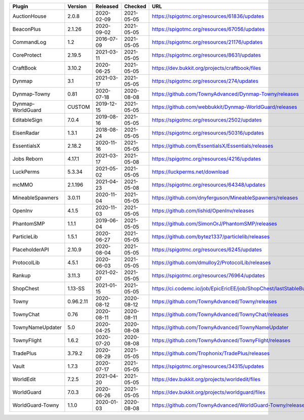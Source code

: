 
=================  =========  ==========  ==========  ===
Plugin             Version    Released    Checked     URL
=================  =========  ==========  ==========  ===
AuctionHouse       2.0.8      2020-02-09  2021-05-05  https://spigotmc.org/resources/61836/updates
BeaconPlus         2.1.26     2020-09-02  2021-05-05  https://spigotmc.org/resources/67056/updates
CommandLog         1.2        2016-07-09  2021-05-05  https://spigotmc.org/resources/21176/updates
CoreProtect        2.19.5     2021-03-11  2021-05-05  https://spigotmc.org/resources/8631/updates
CraftBook          3.10.2     2020-06-25  2021-05-05  https://dev.bukkit.org/projects/craftbook/files
Dynmap             3.1        2021-03-17  2021-05-05  https://spigotmc.org/resources/274/updates
Dynmap-Towny       0.81       2020-07-18  2020-08-08  https://github.com/TownyAdvanced/Dynmap-Towny/releases
Dynmap-WorldGuard  CUSTOM     2019-12-15  2021-05-05  https://github.com/webbukkit/Dynmap-WorldGuard/releases
EditableSign       7.0.4      2019-08-16  2021-05-05  https://spigotmc.org/resources/2502/updates
EisenRadar         1.3.1      2018-08-24  2021-05-05  https://spigotmc.org/resources/50316/updates
EssentialsX        2.18.2     2020-11-16  2021-05-05  https://github.com/EssentialsX/Essentials/releases
Jobs Reborn        4.17.1     2021-03-17  2021-05-08  https://spigotmc.org/resources/4216/updates
LuckPerms          5.3.34     2021-05-02  2021-05-05  https://luckperms.net/download
mcMMO              2.1.196    2021-04-23  2021-05-08  https://spigotmc.org/resources/64348/updates
MineableSpawners   3.0.11     2020-11-04  2021-05-05  https://github.com/dnyferguson/MineableSpawners/releases
OpenInv            4.1.5      2020-11-03  2021-05-05  https://github.com/lishid/OpenInv/releases
PhantomSMP         1.1.1      2019-06-04  2021-05-05  https://github.com/SimonOrJ/PhantomSMP/releases
ParticleLib        1.5.1      2020-06-27  2021-05-05  https://github.com/bytez1337/particlelib/releases
PlaceholderAPI     2.10.9     2020-08-04  2021-05-05  https://spigotmc.org/resources/6245/updates
ProtocolLib        4.5.1      2020-06-03  2021-05-05  https://github.com/dmulloy2/ProtocolLib/releases
Rankup             3.11.3     2021-02-07  2021-05-05  https://spigotmc.org/resources/76964/updates
ShopChest          1.13-SS    2021-01-15  2021-05-05  https://ci.codemc.io/job/EpicEricEE/job/ShopChest/lastStableBuild
Towny              0.96.2.11  2020-08-12  2020-08-12  https://github.com/TownyAdvanced/Towny/releases
TownyChat          0.76       2020-08-11  2020-08-11  https://github.com/TownyAdvanced/TownyChat/releases
TownyNameUpdater   5.0        2020-04-25  2020-08-08  https://github.com/TownyAdvanced/TownyNameUpdater
TownyFlight        1.6.2      2020-07-20  2020-08-08  https://github.com/TownyAdvanced/TownyFlight/releases
TradePlus          3.79.2     2020-08-29  2021-05-05  https://github.com/Trophonix/TradePlus/releases
Vault              1.7.3      2020-07-17  2021-05-05  https://spigotmc.org/resources/34315/updates
WorldEdit          7.2.5      2021-04-20  2021-05-05  https://dev.bukkit.org/projects/worldedit/files
WorldGuard         7.0.3      2020-06-26  2021-05-05  https://dev.bukkit.org/projects/worldguard/files
WorldGuard-Towny   1.1.0      2020-01-03  2020-08-08  https://github.com/TownyAdvanced/WorldGuard-Towny/releases
=================  =========  ==========  ==========  ===
